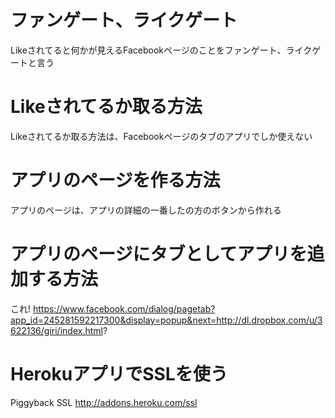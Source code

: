 * ファンゲート、ライクゲート
  Likeされてると何かが見えるFacebookページのことをファンゲート、ライクゲートと言う

* Likeされてるか取る方法
  Likeされてるか取る方法は、Facebookページのタブのアプリでしか使えない

* アプリのページを作る方法
  アプリのページは、アプリの詳細の一番したの方のボタンから作れる

* アプリのページにタブとしてアプリを追加する方法
  これ!
  https://www.facebook.com/dialog/pagetab?app_id=245281592217300&display=popup&next=http://dl.dropbox.com/u/3622136/giri/index.html?

* HerokuアプリでSSLを使う
  Piggyback SSL
  http://addons.heroku.com/ssl
